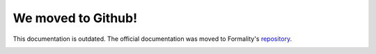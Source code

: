 We moved to Github! 
===================

This documentation is outdated. The official documentation was moved to
Formality's repository_.

.. _repository: https://github.com/moonad/Formality/blob/master/DOCUMENTATION.md

.. image :: https://media.giphy.com/media/JIX9t2j0ZTN9S/giphy.gif